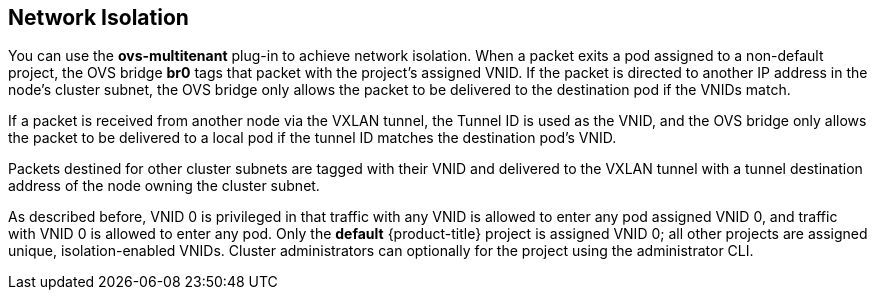 == Network Isolation

You can use the *ovs-multitenant* plug-in to achieve network isolation. When a
packet exits a pod assigned to a non-default project, the OVS bridge *br0* tags
that packet with the project's assigned VNID. If the packet is directed to
another IP address in the node's cluster subnet, the OVS bridge only allows the
packet to be delivered to the destination pod if the VNIDs match.

If a packet is received from another node via the VXLAN tunnel, the Tunnel ID
is used as the VNID, and the OVS bridge only allows the packet to be delivered
to a local pod if the tunnel ID matches the destination pod's VNID.

Packets destined for other cluster subnets are tagged with their VNID and
delivered to the VXLAN tunnel with a tunnel destination address of the node
owning the cluster subnet.

As described before, VNID 0 is privileged in that traffic with any VNID is
allowed to enter any pod assigned VNID 0, and traffic with VNID 0 is allowed to
enter any pod. Only the *default* {product-title} project is assigned VNID 0;
all other projects are assigned unique, isolation-enabled VNIDs. Cluster
administrators can optionally
ifdef::openshift-enterprise,openshift-origin[]
xref:../../admin_guide/managing_networking.adoc#admin-guide-pod-network[control
the pod network]
endif::[]
ifdef::openshift-dedicated[]
control the pod network
endif::[]
for the project using the administrator CLI.